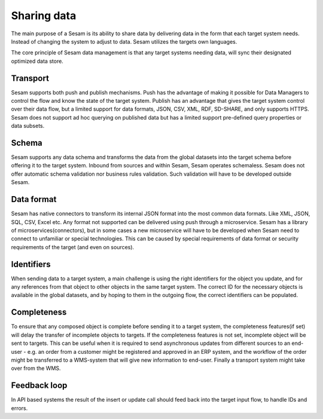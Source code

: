 Sharing data 
============	
The main purpose of a Sesam is its ability to share data by delivering data in the form that each target system needs. Instead of changing the system to adjust to data. Sesam utilizes the targets own languages.

The core principle of Sesam data management is that any target systems needing data, will sync their designated optimized data store.

Transport
---------
Sesam supports both push and publish mechanisms. Push has the advantage of making it possible for Data Managers to control the flow and know the state of the target system. Publish has an advantage that gives the target system control over their data flow, but a limited support for data formats, JSON, CSV, XML, RDF, SD-SHARE, and only supports HTTPS.
Sesam does not support ad hoc querying on published data but has a limited support pre-defined query properties or data subsets.

Schema
------
Sesam supports any data schema and transforms the data from the global datasets into the target schema before offering it to the target system.
Inbound from sources and within Sesam, Sesam operates schemaless. 
Sesam does not offer automatic schema validation nor business rules validation. Such validation will have to be developed outside Sesam. 

Data format
-----------
Sesam has native connectors to transform its internal JSON format into the most common data formats. Like XML, JSON, SQL, CSV, Excel etc. Any format not supported can be delivered using push through a microservice. Sesam has a library of microservices(connectors), but in some cases a new microservice will have to be developed when Sesam need to connect to unfamiliar or special technologies. This can be caused by special requirements of data format or security requirements of the target (and even on sources).

Identifiers
-----------
When sending data to a target system, a main challenge is using the right identifiers for the object you update, and for any references from that object to other objects in the same target system.
The correct ID for the necessary objects is available in the global datasets, and by hoping to them in the outgoing flow, the correct identifiers can be populated.

Completeness
------------
To ensure that any composed object is complete before sending it to a target system, the completeness features(if set) will delay the transfer of incomplete objects to targets. If the completeness features is not set, incomplete object will be sent to targets. This can be useful when it is required to send asynchronous updates from different sources to an end-user - e.g. an order from a customer might be registered and approved in an ERP system, and the workflow of the order might be transferred to a WMS-system that will give new information to end-user. Finally a transport system might take over from the WMS.

Feedback loop
-------------
In API based systems the result of the insert or update call should feed back into the target input flow, to handle IDs and errors.

